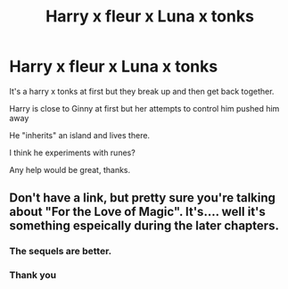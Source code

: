 #+TITLE: Harry x fleur x Luna x tonks

* Harry x fleur x Luna x tonks
:PROPERTIES:
:Author: CautiousScholar
:Score: 4
:DateUnix: 1621282886.0
:DateShort: 2021-May-18
:FlairText: What's That Fic?
:END:
It's a harry x tonks at first but they break up and then get back together.

Harry is close to Ginny at first but her attempts to control him pushed him away

He "inherits" an island and lives there.

I think he experiments with runes?

Any help would be great, thanks.


** Don't have a link, but pretty sure you're talking about "For the Love of Magic". It's.... well it's something espeically during the later chapters.
:PROPERTIES:
:Author: darwinooc
:Score: 6
:DateUnix: 1621287955.0
:DateShort: 2021-May-18
:END:

*** The sequels are better.
:PROPERTIES:
:Author: Legitimate_Disk9
:Score: 2
:DateUnix: 1621288279.0
:DateShort: 2021-May-18
:END:


*** Thank you
:PROPERTIES:
:Author: CautiousScholar
:Score: 1
:DateUnix: 1621315915.0
:DateShort: 2021-May-18
:END:
